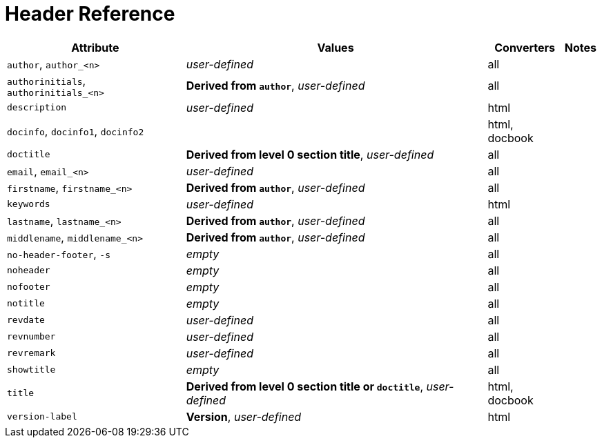 = Header Reference
//Attributes and Values

[%autowidth]
|===
|Attribute |Values |Converters |Notes

|`author`, `author_<n>`
|_user-defined_
|all
|

|`authorinitials`, `authorinitials_<n>`
|*Derived from `author`*, _user-defined_
|all
|

|`description`
|_user-defined_
|html
|

|`docinfo`, `docinfo1`, `docinfo2`
|
|html, docbook
|

|`doctitle`
|*Derived from level 0 section title*, _user-defined_
|all
|

|`email`, `email_<n>`
|_user-defined_
|all
|

|`firstname`, `firstname_<n>`
|*Derived from `author`*, _user-defined_
|all
|

|`keywords`
|_user-defined_
|html
|

|`lastname`, `lastname_<n>`
|*Derived from `author`*, _user-defined_
|all
|

|`middlename`, `middlename_<n>`
|*Derived from `author`*, _user-defined_
|all
|

|`no-header-footer`, `-s`
|_empty_
|all
|

|`noheader`
|_empty_
|all
|

|`nofooter`
|_empty_
|all
|

|`notitle`
|_empty_
|all
|

|`revdate`
|_user-defined_
|all
|

|`revnumber`
|_user-defined_
|all
|

|`revremark`
|_user-defined_
|all
|

|`showtitle`
|_empty_
|all
|

|`title`
|*Derived from level 0 section title or `doctitle`*, _user-defined_
|html, docbook
|

|`version-label`
|*Version*, _user-defined_
|html
|
|===

////
From @graphitefriction: Old table with descriptions that can probably be deleted.

[cols="1,1,2,2,1"]
|===
|Attribute |Values |Description |Notes |Converters

|`author`
|_user-defined_
|Author's full name
|
|all

|`authorinitials`
|*Derived from `author`*, _user-defined_
|First character of each word in the `author` attribute
|
|all

|`description`
|_user-defined_
|Text describing the document
|
|html

|`docinfo`, `docinfo1`, `docinfo2`
|
|Adds content from a docinfo file to header
|
|html, docbook

|`doctitle`
|*Document title (`=`)*, _user-defined_
|Title of document
|Identical to the value returned by `Document#doctitle`
|all

|`email`
|_user-defined_
|Author email address
|
|all

|favicon
|Adds a link to a favicon to the HTML `<head>`.
|_not set_
|_any_
|html

|`firstname`
|*Derived from `author`*, _user-defined_
|First word of `author` attribute
|
|all

|`keywords`
|_user-defined_
|A list of comma-separated values that describe the document
|
|html


|`lastname`
|*Derived from `author`*, _user-defined_
|Last word of `author` attribute
|
|all

|`middlename`
|*Derived from `author`*, _user-defined_
|Middle word of `author` attribute
|
|all

|`no-header-footer`, `-s`
|_empty_
|Generate an embeddable document; exclude the document frame
|
|all

|`noheader`
|_empty_
|Suppresses the output of the header
|
|all

|`nofooter`
|_empty_
|Suppresses the output of the footer
|
|all

|`notitle`
|_empty_
|Toggles the display of a document's title
|
|all

|`revdate`
|_user-defined_
|Date of document version
|
|all

|`revnumber`
|_user-defined_
|Version number of the document
|
|all

|`revremark`
|_user-defined_
|Version comments
|
|all

|`showtitle`
|_empty_
|Toggles the display of an embedded document's title
|
|all

|`title`
|
|Value of `<title>` element in HTML `<head>` or main DocBook `<info>` of output document.
Used as a fallback when the document title is not specified.
|
|html, docbook

|`version-label`
|*Version*, _user-defined_
|Label preceding `revnumber` in a output's byline
|
|html
|===
////
